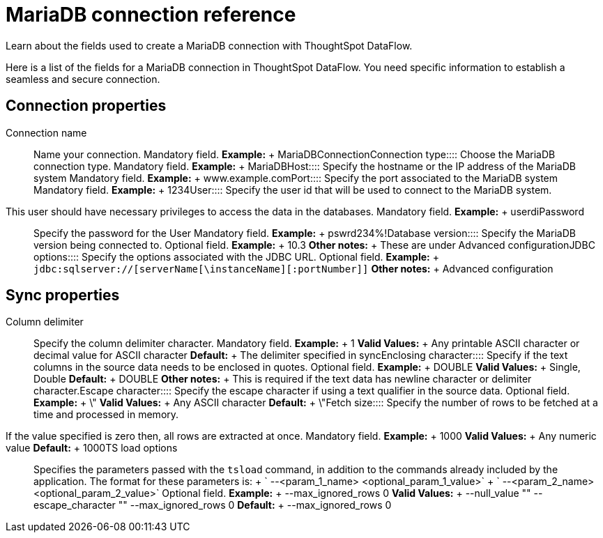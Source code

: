 = MariaDB connection reference
:last_updated: 07/6/2020

Learn about the fields used to create a MariaDB connection with ThoughtSpot DataFlow.

Here is a list of the fields for a MariaDB connection in ThoughtSpot DataFlow.
You need specific information to establish a seamless and secure connection.

== Connection properties
+++<dlentry id="dataflow-mariadb-conn-connection-name">+++Connection name:::: Name your connection. Mandatory field. *Example:* + MariaDBConnection+++</dlentry>++++++<dlentry id="dataflow-mariadb-conn-connection-type">+++Connection type:::: Choose the MariaDB connection type. Mandatory field. *Example:* + MariaDB+++</dlentry>++++++<dlentry id="dataflow-mariadb-conn-host">+++Host:::: Specify the hostname or the IP address of the MariaDB system Mandatory field. *Example:* + www.example.com+++</dlentry>++++++<dlentry id="dataflow-mariadb-conn-port">+++Port:::: Specify the port associated to the MariaDB system Mandatory field. *Example:* + 1234+++</dlentry>++++++<dlentry id="dataflow-mariadb-conn-user">+++User::::
Specify the user id that will be used to connect to the MariaDB system.
This user should have necessary privileges to access the data in the databases. Mandatory field. *Example:* + userdi+++</dlentry>++++++<dlentry id="dataflow-mariadb-conn-password">+++Password:::: Specify the password for the User Mandatory field. *Example:* + pswrd234%!+++</dlentry>++++++<dlentry id="dataflow-mariadb-conn-database-version">+++Database version:::: Specify the MariaDB version being connected to. Optional field. *Example:* + 10.3 *Other notes:* + These are under Advanced configuration+++</dlentry>++++++<dlentry id="dataflow-mariadb-conn-jdbc-options">+++JDBC options:::: Specify the options associated with the JDBC URL. Optional field. *Example:* + `jdbc:sqlserver://[serverName[\instanceName][:portNumber]]` *Other notes:* + Advanced configuration+++</dlentry>+++

== Sync properties
+++<dlentry id="dataflow-mariadb-sync-column-delimiter">+++Column delimiter:::: Specify the column delimiter character. Mandatory field. *Example:* + 1 *Valid Values:* + Any printable ASCII character or decimal value for ASCII character *Default:* + The delimiter specified in sync+++</dlentry>++++++<dlentry id="dataflow-mariadb-sync-enclosing-character">+++Enclosing character:::: Specify if the text columns in the source data needs to be enclosed in quotes. Optional field. *Example:* + DOUBLE *Valid Values:* + Single, Double *Default:* + DOUBLE *Other notes:* + This is required if the text data has newline character or delimiter character.+++</dlentry>++++++<dlentry id="dataflow-mariadb-sync-escape-character">+++Escape character:::: Specify the escape character if using a text qualifier in the source data. Optional field. *Example:* + \" *Valid Values:* + Any ASCII character *Default:* + \"+++</dlentry>++++++<dlentry id="dataflow-mariadb-sync-fetch-size">+++Fetch size::::
Specify the number of rows to be fetched at a time and processed in memory.
If the value specified is zero then, all rows are extracted at once. Mandatory field. *Example:* + 1000 *Valid Values:* + Any numeric value *Default:* + 1000+++</dlentry>++++++<dlentry id="dataflow-mariadb-sync-ts-load-options">+++TS load options::::
Specifies the parameters passed with the `tsload` command, in addition to the commands already included by the application.
The format for these parameters is: + ` --<param_1_name> <optional_param_1_value>` + ` --<param_2_name> <optional_param_2_value>` Optional field. *Example:* + --max_ignored_rows 0 *Valid Values:* + --null_value "" --escape_character "" --max_ignored_rows 0 *Default:* + --max_ignored_rows 0+++</dlentry>+++
